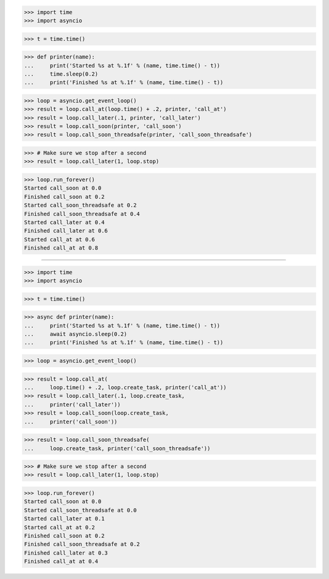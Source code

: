 >>> import time
>>> import asyncio


>>> t = time.time()

>>> def printer(name):
...     print('Started %s at %.1f' % (name, time.time() - t))
...     time.sleep(0.2)
...     print('Finished %s at %.1f' % (name, time.time() - t))


>>> loop = asyncio.get_event_loop()
>>> result = loop.call_at(loop.time() + .2, printer, 'call_at')
>>> result = loop.call_later(.1, printer, 'call_later')
>>> result = loop.call_soon(printer, 'call_soon')
>>> result = loop.call_soon_threadsafe(printer, 'call_soon_threadsafe')

>>> # Make sure we stop after a second
>>> result = loop.call_later(1, loop.stop)

>>> loop.run_forever()
Started call_soon at 0.0
Finished call_soon at 0.2
Started call_soon_threadsafe at 0.2
Finished call_soon_threadsafe at 0.4
Started call_later at 0.4
Finished call_later at 0.6
Started call_at at 0.6
Finished call_at at 0.8

------------------------------------------------------------------------------

>>> import time
>>> import asyncio


>>> t = time.time()

>>> async def printer(name):
...     print('Started %s at %.1f' % (name, time.time() - t))
...     await asyncio.sleep(0.2)
...     print('Finished %s at %.1f' % (name, time.time() - t))


>>> loop = asyncio.get_event_loop()

>>> result = loop.call_at(
...     loop.time() + .2, loop.create_task, printer('call_at'))
>>> result = loop.call_later(.1, loop.create_task,
...     printer('call_later'))
>>> result = loop.call_soon(loop.create_task,
...     printer('call_soon'))

>>> result = loop.call_soon_threadsafe(
...     loop.create_task, printer('call_soon_threadsafe'))

>>> # Make sure we stop after a second
>>> result = loop.call_later(1, loop.stop)

>>> loop.run_forever()
Started call_soon at 0.0
Started call_soon_threadsafe at 0.0
Started call_later at 0.1
Started call_at at 0.2
Finished call_soon at 0.2
Finished call_soon_threadsafe at 0.2
Finished call_later at 0.3
Finished call_at at 0.4

